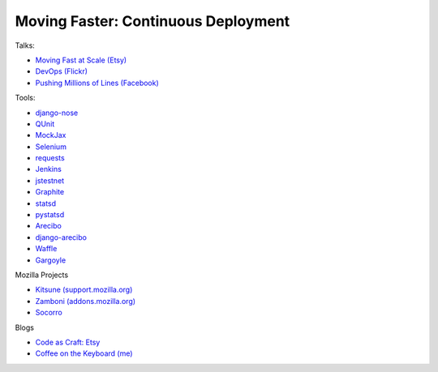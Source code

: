 ====================================
Moving Faster: Continuous Deployment
====================================


Talks:

* `Moving Fast at Scale (Etsy) <http://codeascraft.etsy.com/2011/03/19/moving-fast-at-scale-slides-and-reprise/>`_

* `DevOps (Flickr) <http://blip.tv/oreilly-velocity-conference/velocity-09-john-allspaw-10-deploys-per-day-dev-and-ops-cooperation-at-flickr-2297883>`_

* `Pushing Millions of Lines (Facebook) <https://www.facebook.com/video/video.php?v=10100259101684977>`_


Tools:

* `django-nose <https://github.com/jbalogh/django-nose>`_

* `QUnit <http://docs.jquery.com/Qunit>`_

* `MockJax <https://github.com/appendto/jquery-mockjax>`_

* `Selenium <http://seleniumhq.org/>`_

* `requests <https://github.com/kennethreitz/requests>`_

* `Jenkins <http://jenkins-ci.org/>`_

* `jstestnet <https://github.com/kumar303/jstestnet>`_

* `Graphite <http://graphite.wikidot.com/documentation>`_

* `statsd <https://github.com/etsy/statsd>`_

* `pystatsd <https://github.com/jsocol/pystatsd>`_

* `Arecibo <https://github.com/andymckay/arecibo>`_

* `django-arecibo <https://github.com/andymckay/django-arecibo>`_

* `Waffle <https://github.com/jsocol/django-waffle>`_

* `Gargoyle <https://github.com/disqus/gargoyle>`_


Mozilla Projects

* `Kitsune (support.mozilla.org) <https://github.com/jsocol/kitsune>`_

* `Zamboni (addons.mozilla.org) <https://github.com/jbalogh/zamboni>`_

* `Socorro <https://github.com/mozilla/socorro>`_


Blogs

* `Code as Craft: Etsy <http://codeascraft.etsy.com/>`_

* `Coffee on the Keyboard (me) <http://coffeeonthekeyboard.com/>`_

